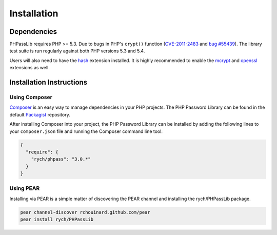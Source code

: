 ========================================================================
Installation
========================================================================

Dependencies
============

PHPassLib requires PHP >= 5.3. Due to bugs in PHP's ``crypt()`` function
(CVE-2011-2483_ and `bug #55439`_). The library test suite is run
regularly against both PHP versions 5.3 and 5.4.

Users will also need to have the hash_ extension installed. It is
highly recommended to enable the mcrypt_ and openssl_ extensions as
well.

Installation Instructions
=========================

Using Composer
--------------

Composer_ is an easy way to manage dependencies in your PHP projects.
The PHP Password Library can be found in the default Packagist_
repository.

After installing Composer into your project, the PHP Password Library
can be installed by adding the following lines to your ``composer.json``
file and running the Composer command line tool:

.. code-block:: json

    {
      "require": {
        "rych/phpass": "3.0.*"
      }
    }

Using PEAR
----------

Installing via PEAR is a simple matter of discovering the PEAR channel
and installing the rych/PHPassLib package.

.. code-block:: bash

    pear channel-discover rchouinard.github.com/pear
    pear install rych/PHPassLib

.. _CVE-2011-2483: https://cve.mitre.org/cgi-bin/cvename.cgi?name=CVE-2011-2483
.. _`bug #55439`: https://bugs.php.net/bug.php?id=55439
.. _hash: http://php.net/manual/en/book.hash.php
.. _mcrypt: http://php.net/manual/en/book.mcrypt.php
.. _openssl: http://php.net/manual/en/book.openssl.php
.. _Composer: http://getcomposer.org/
.. _Packagist: http://packagist.org/

